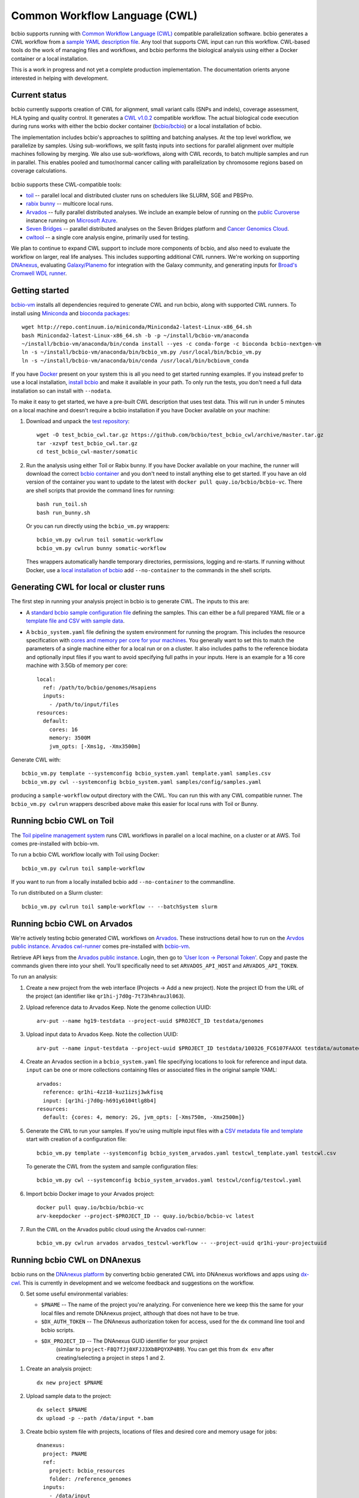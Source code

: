 Common Workflow Language (CWL)
------------------------------

bcbio supports running with `Common Workflow Language (CWL)
<https://github.com/common-workflow-language/common-workflow-language>`_
compatible parallelization software. bcbio generates a CWL workflow from a
`sample YAML description file
<https://bcbio-nextgen.readthedocs.org/en/latest/contents/configuration.html>`_.
Any tool that supports CWL input can run this workflow. CWL-based tools do the
work of managing files and workflows, and bcbio performs the biological analysis
using either a Docker container or a local installation.

This is a work in progress and not yet a complete production implementation. The
documentation orients anyone interested in helping with development.

Current status
~~~~~~~~~~~~~~

bcbio currently supports creation of CWL for alignment, small variant
calls (SNPs and indels), coverage assessment, HLA typing and quality
control. It generates a `CWL v1.0.2 <http://www.commonwl.org/v1.0/>`_ compatible
workflow. The actual biological code execution during runs works with
either the bcbio docker container
(`bcbio/bcbio <https://hub.docker.com/r/bcbio/bcbio/>`_) or a local
installation of bcbio.

The implementation includes bcbio's approaches to splitting and batching
analyses. At the top level workflow, we parallelize by samples. Using
sub-workflows, we split fastq inputs into sections for parallel alignment over
multiple machines following by merging. We also use sub-workflows, along with
CWL records, to batch multiple samples and run in parallel. This enables pooled
and tumor/normal cancer calling with parallelization by chromosome regions based
on coverage calculations.

.. figure:: http://i.imgur.com/iyU8VIZ.png
   :width: 600
   :height: 700
   :align: center
   :alt: Variant calling overview

bcbio supports these CWL-compatible tools:

- `toil <https://github.com/BD2KGenomics/toil>`_ -- parallel local and
  distributed cluster runs on schedulers like SLURM, SGE and PBSPro.

- `rabix bunny <https://github.com/rabix/bunny>`_ -- multicore local runs.

- `Arvados <https://arvados.org/>`_ -- fully parallel distributed analyses. We
  include an example below of running on the `public Curoverse
  <https://cloud.curoverse.com/>`_ instance running on
  `Microsoft Azure <https://azure.microsoft.com>`_.

- `Seven Bridges <https://www.sevenbridges.com/>`_ -- parallel distributed
  analyses on the Seven Bridges platform and `Cancer Genomics Cloud
  <http://www.cancergenomicscloud.org/>`_.

- `cwltool <https://github.com/common-workflow-language/cwltool>`_ -- a single
  core analysis engine, primarily used for testing.

We plan to continue to expand CWL support to include more components of bcbio,
and also need to evaluate the workflow on larger, real life analyses. This
includes supporting additional CWL runners. We're working on supporting
`DNAnexus <https://www.dnanexus.com/>`_, evaluating `Galaxy/Planemo
<https://github.com/galaxyproject/planemo>`_ for integration with the Galaxy
community, and generating inputs for `Broad's Cromwell WDL runner
<http://gatkforums.broadinstitute.org/wdl/discussion/8454/feedback-on-initial-version-of-bcbio-wdl-converted-from-cwl>`_.

Getting started
~~~~~~~~~~~~~~~

`bcbio-vm <https://github.com/chapmanb/bcbio-nextgen-vm>`_ installs all
dependencies required to generate CWL and run bcbio, along with supported CWL
runners. To install using `Miniconda <http://conda.pydata.org/miniconda.html>`_
and `bioconda packages <https://bioconda.github.io/>`_::

    wget http://repo.continuum.io/miniconda/Miniconda2-latest-Linux-x86_64.sh
    bash Miniconda2-latest-Linux-x86_64.sh -b -p ~/install/bcbio-vm/anaconda
    ~/install/bcbio-vm/anaconda/bin/conda install --yes -c conda-forge -c bioconda bcbio-nextgen-vm
    ln -s ~/install/bcbio-vm/anaconda/bin/bcbio_vm.py /usr/local/bin/bcbio_vm.py
    ln -s ~/install/bcbio-vm/anaconda/bin/conda /usr/local/bin/bcbiovm_conda

If you have `Docker <https://www.docker.com/>`_ present on your system this is
all you need to get started running examples. If you instead prefer to use a
local installation, `install bcbio
<https://bcbio-nextgen.readthedocs.io/en/latest/contents/installation.html#automated>`_
and make it available in your path. To only run the tests, you don't need a full
data installation so can install with ``--nodata``.

To make it easy to get started, we have a pre-built CWL description that
uses test data. This will run in under 5 minutes on a local machine and
doesn't require a bcbio installation if you have Docker available on
your machine:

1. Download and unpack the `test repository <https://github.com/bcbio/test_bcbio_cwl>`_::

     wget -O test_bcbio_cwl.tar.gz https://github.com/bcbio/test_bcbio_cwl/archive/master.tar.gz
     tar -xzvpf test_bcbio_cwl.tar.gz
     cd test_bcbio_cwl-master/somatic

2. Run the analysis using either Toil or Rabix bunny. If you have Docker
   available on your machine, the runner will download the correct `bcbio
   container <https://github.com/bcbio/bcbio_docker>`_ and you don't need to
   install anything else to get started. If you have an old version of the
   container you want to update to the latest with ``docker pull
   quay.io/bcbio/bcbio-vc``. There are shell scripts that provide the command
   lines for running::

     bash run_toil.sh
     bash run_bunny.sh

   Or you can run directly using the ``bcbio_vm.py`` wrappers::

     bcbio_vm.py cwlrun toil somatic-workflow
     bcbio_vm.py cwlrun bunny somatic-workflow

   Thes wrappers automatically handle temporary directories, permissions,
   logging and re-starts. If running without Docker, use a `local installation of
   bcbio
   <https://bcbio-nextgen.readthedocs.org/en/latest/contents/installation.html>`_
   add ``--no-container`` to the commands in the shell scripts.

Generating CWL for local or cluster runs
~~~~~~~~~~~~~~~~~~~~~~~~~~~~~~~~~~~~~~~~

The first step in running your analysis project in bcbio is to generate CWL. The
inputs to this are:

- A `standard bcbio sample configuration file
  <https://bcbio-nextgen.readthedocs.io/en/latest/contents/configuration.html>`_
  defining the samples. This can either be a full prepared YAML file or a
  `template file and CSV with sample data <http://bcbio-nextgen.readthedocs.io/en/latest/contents/configuration.html#automated-sample-configuration>`_.

- A ``bcbio_system.yaml`` file defining the system environment for running the
  program. This includes the resource specification with `cores and memory per
  core for your machines
  <http://bcbio-nextgen.readthedocs.io/en/latest/contents/configuration.html#resources>`_.
  You generally want to set this to match the parameters of a single machine
  either for a local run or on a cluster. It also includes paths to the
  reference biodata and optionally input files if you want to avoid specifying
  full paths in your inputs. Here is an example for a 16 core machine with 3.5Gb
  of memory per core::

      local:
        ref: /path/to/bcbio/genomes/Hsapiens
        inputs:
          - /path/to/input/files
      resources:
        default:
          cores: 16
          memory: 3500M
          jvm_opts: [-Xms1g, -Xmx3500m]

Generate CWL with::

    bcbio_vm.py template --systemconfig bcbio_system.yaml template.yaml samples.csv
    bcbio_vm.py cwl --systemconfig bcbio_system.yaml samples/config/samples.yaml

producing a ``sample-workflow`` output directory with the CWL. You can run this
with any CWL compatible runner. The ``bcbio_vm.py cwlrun`` wrappers described
above make this easier for local runs with Toil or Bunny.

Running bcbio CWL on Toil
~~~~~~~~~~~~~~~~~~~~~~~~~

The `Toil pipeline management system <https://github.com/BD2KGenomics/toil>`_
runs CWL workflows in parallel on a local machine, on a cluster or at AWS.
Toil comes pre-installed with bcbio-vm.

To run a bcbio CWL workflow locally with Toil using Docker::

    bcbio_vm.py cwlrun toil sample-workflow

If you want to run from a locally installed bcbio add ``--no-container`` to the
commandline.

To run distributed on a Slurm cluster::

    bcbio_vm.py cwlrun toil sample-workflow -- --batchSystem slurm

Running bcbio CWL on Arvados
~~~~~~~~~~~~~~~~~~~~~~~~~~~~

We're actively testing bcbio generated CWL workflows on
`Arvados <https://arvados.org/>`_. These instructions detail how to run
on the `Arvdos public instance <https://cloud.curoverse.com/>`_.
`Arvados cwl-runner <https://github.com/curoverse/arvados>`_ comes
pre-installed with
`bcbio-vm <https://github.com/chapmanb/bcbio-nextgen-vm#installation>`_.

Retrieve API keys from the `Arvados public
instance <https://cloud.curoverse.com/>`_. Login, then go to `'User
Icon -> Personal Token' <https://cloud.curoverse.com/current_token>`_.
Copy and paste the commands given there into your shell. You'll
specifically need to set ``ARVADOS_API_HOST`` and ``ARVADOS_API_TOKEN``.

To run an analysis:

1. Create a new project from the web interface (Projects -> Add a new
   project). Note the project ID from the URL of the project (an
   identifier like ``qr1hi-j7d0g-7t73h4hrau3l063``).

2. Upload reference data to Arvados Keep. Note the genome collection
   UUID::

     arv-put --name hg19-testdata --project-uuid $PROJECT_ID testdata/genomes

3. Upload input data to Arvados Keep. Note the collection UUID::

     arv-put --name input-testdata --project-uuid $PROJECT_ID testdata/100326_FC6107FAAXX testdata/automated testdata/reference_material

4. Create an Arvados section in a ``bcbio_system.yaml`` file specifying
   locations to look for reference and input data. ``input`` can be one or more
   collections containing files or associated files in the original sample YAML::

     arvados:
       reference: qr1hi-4zz18-kuz1izsj3wkfisq
       input: [qr1hi-j7d0g-h691y6104tlg8b4]
     resources:
       default: {cores: 4, memory: 2G, jvm_opts: [-Xms750m, -Xmx2500m]}

5. Generate the CWL to run your samples. If you're using multiple input
   files with a `CSV metadata file and template <https://bcbio-nextgen.readthedocs.org/en/latest/contents/configuration.html#automated-sample-configuration>`_
   start with creation of a configuration file::

     bcbio_vm.py template --systemconfig bcbio_system_arvados.yaml testcwl_template.yaml testcwl.csv

   To generate the CWL from the system and sample configuration files::

     bcbio_vm.py cwl --systemconfig bcbio_system_arvados.yaml testcwl/config/testcwl.yaml

6. Import bcbio Docker image to your Arvados project::

     docker pull quay.io/bcbio/bcbio-vc
     arv-keepdocker --project-$PROJECT_ID -- quay.io/bcbio/bcbio-vc latest

7. Run the CWL on the Arvados public cloud using the Arvados cwl-runner::

     bcbio_vm.py cwlrun arvados arvados_testcwl-workflow -- --project-uuid qr1hi-your-projectuuid

Running bcbio CWL on DNAnexus
~~~~~~~~~~~~~~~~~~~~~~~~~~~~~

bcbio runs on the `DNAnexus platform <https://www.dnanexus.com/>`_ by converting
bcbio generated CWL into DNAnexus workflows and apps using
`dx-cwl <https://github.com/dnanexus/dx-cwl>`_. This is currently in development
and we welcome feedback and suggestions on the workflow.

0. Set some useful environmental variables:

   - ``$PNAME`` -- The name of the project you're analyzing. For convenience
     here we keep this the same for your local files and remote DNAnexus
     project, although that does not have to be true.
   - ``$DX_AUTH_TOKEN`` -- The DNAnexus authorization token for access, used for
     the ``dx`` command line tool and bcbio scripts.
   - ``$DX_PROJECT_ID`` -- The DNAnexus GUID identifier for your project
      (similar to ``project-F8Q7fJj0XFJJ3XbBPQYXP4B9``). You can get this from
      ``dx env`` after creating/selecting a project in steps 1 and 2.

1. Create an analysis project::

     dx new project $PNAME

2. Upload sample data to the project::

     dx select $PNAME
     dx upload -p --path /data/input *.bam

3. Create bcbio system file with projects, locations of files and
   desired core and memory usage for jobs::

     dnanexus:
       project: PNAME
       ref:
         project: bcbio_resources
         folder: /reference_genomes
       inputs:
         - /data/input
         - /data/input/regions
     resources:
       default: {cores: 8, memory: 4G, jvm_opts: [-Xms1g, -Xmx4g]}

4. Create bcbio sample YAML file referencing samples to run. The files can be
   relative to the ``inputs`` directory specified above; bcbio will search
   recursively for files, so you don't need to specify full paths if your file
   names are unique. Start with a template and sample specification::

       samplename,description,batch,phenotype
       file1.bam,sample1,b1,tumor
       file2.bam,sample2,b1,normal
       file3.bam,sample3,b2,tumor
       file4.bam,sample4,b2,normal

5. Follow the :ref:`automated-sample-config` workflow to generate a full configuration::

       bcbio_vm.py template --systemconfig bcbio_system-dnanexus.yaml your-template.yaml $PNAME.csv

6. Generate a CWL description of the workflow from the full generated configuration::

       bcbio_vm.py cwl --systemconfig bcbio_system-dnanexus.yaml $PNAME/config/$PNAME.yaml

7. Determine project information and login credentials. You'll want to note the
   ``Auth token used`` and ``Current workspace`` project ID::

       dx env

8. Compile the CWL workflow into a DNAnexus workflow::

       dx-cwl compile-workflow $PNAME-workflow/main-$PNAME.cwl --project PROJECT_ID --token $DX_AUTH_TOKEN

9. Upload sample information from generated CWL and run workflow::

       dx mkdir -p $DX_PROJECT_ID:/$PNAME-workflow
       dx upload -p --path $DX_PROJECT_ID:/$PNAME-workflow $PNAME-workflow/main-$PNAME-samples.json
       dx-cwl run-workflow /dx-cwl-run/main-$PNAME/main-$PNAME \
              /$PNAME-workflow/main-$PNAME-samples.json \
              --project PROJECT_ID --token $DX_AUTH_TOKEN

The workflow runs as a standard DNAnexus workflow and you can monitor through
the command line (with ``dx find executions -n 1`` and ``dx watch``) or the web interface
(``Monitor`` tab).

Development notes
~~~~~~~~~~~~~~~~~

bcbio generates a common workflow language description. Internally,
bcbio represents the files and information related to processing as `a
comprehensive
dictionary <https://bcbio-nextgen.readthedocs.org/en/latest/contents/code.html#data>`_.
This world object describes the state of a run and associated files, and
new processing steps update or add information to it. The world object
is roughly equivalent to CWL's JSON-based input object, but CWL enforces
additional annotations to identify files and models new inputs/outputs
at each step. The work in bcbio is to move from our laissez-faire
approach to the more structured CWL model.

The generated CWL workflow is in ``run_info-cwl-workflow``:

-  ``main-*.cwl`` -- the top level CWL file describing the workflow
   steps
-  ``main*-samples.json`` -- the flattened bcbio world structure
   represented as CWL inputs
-  ``wf-*.cwl`` -- CWL sub-workflows, describing sample level parallel
   processing of a section of the workflow, with potential internal
   parallelization.
-  ``steps/*.cwl`` -- CWL descriptions of sections of code run inside
   bcbio. Each of these are potential parallelization points and make up
   the nodes in the workflow.

To help with defining the outputs at each step, there is a
``WorldWatcher`` object that can output changed files and world
dictionary objects between steps in the pipeline when running a bcbio in
the standard way. The `variant
pipeline <https://github.com/chapmanb/bcbio-nextgen/blob/master/bcbio/pipeline/main.py>`_
has examples using it. This is useful when preparing the CWL definitions
of inputs and outputs for new steps in the `bcbio CWL step
definitions <https://github.com/chapmanb/bcbio-nextgen/blob/master/bcbio/cwl/workflow.py>`_.

ToDo
~~~~

-  Support the full variant calling workflow with additional steps like
   ensemble calling, structural variation, heterogeneity detection and
   disambiguation.

-  Port RNA-seq and small RNA workflows to CWL.

-  Replace the custom python code in the `bcbio step
   definitions <https://github.com/chapmanb/bcbio-nextgen/blob/master/bcbio/cwl/defs.py>`_
   with a higher level DSL in YAML we can parse and translate to CWL.
